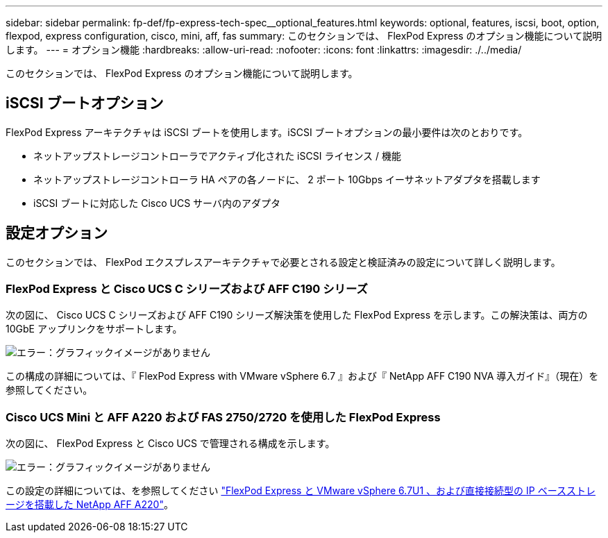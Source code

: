---
sidebar: sidebar 
permalink: fp-def/fp-express-tech-spec__optional_features.html 
keywords: optional, features, iscsi, boot, option, flexpod, express configuration, cisco, mini, aff, fas 
summary: このセクションでは、 FlexPod Express のオプション機能について説明します。 
---
= オプション機能
:hardbreaks:
:allow-uri-read: 
:nofooter: 
:icons: font
:linkattrs: 
:imagesdir: ./../media/


[role="lead"]
このセクションでは、 FlexPod Express のオプション機能について説明します。



== iSCSI ブートオプション

FlexPod Express アーキテクチャは iSCSI ブートを使用します。iSCSI ブートオプションの最小要件は次のとおりです。

* ネットアップストレージコントローラでアクティブ化された iSCSI ライセンス / 機能
* ネットアップストレージコントローラ HA ペアの各ノードに、 2 ポート 10Gbps イーサネットアダプタを搭載します
* iSCSI ブートに対応した Cisco UCS サーバ内のアダプタ




== 設定オプション

このセクションでは、 FlexPod エクスプレスアーキテクチャで必要とされる設定と検証済みの設定について詳しく説明します。



=== FlexPod Express と Cisco UCS C シリーズおよび AFF C190 シリーズ

次の図に、 Cisco UCS C シリーズおよび AFF C190 シリーズ解決策を使用した FlexPod Express を示します。この解決策は、両方の 10GbE アップリンクをサポートします。

image:fp-express-tech-spec_image2.png["エラー：グラフィックイメージがありません"]

この構成の詳細については、『 FlexPod Express with VMware vSphere 6.7 』および『 NetApp AFF C190 NVA 導入ガイド』（現在）を参照してください。



=== Cisco UCS Mini と AFF A220 および FAS 2750/2720 を使用した FlexPod Express

次の図に、 FlexPod Express と Cisco UCS で管理される構成を示します。

image:fp-express-tech-spec_image3.png["エラー：グラフィックイメージがありません"]

この設定の詳細については、を参照してください https://www.netapp.com/us/media/nva-1131-deploy.pdf["FlexPod Express と VMware vSphere 6.7U1 、および直接接続型の IP ベースストレージを搭載した NetApp AFF A220"^]。
